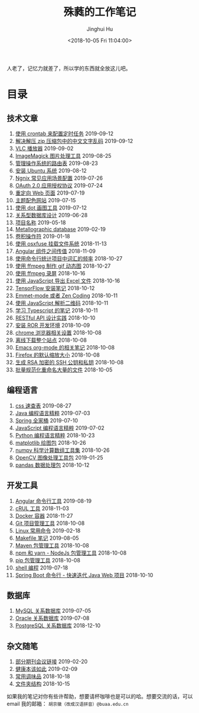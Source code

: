 #+TITLE: 殊蕤的工作笔记
#+AUTHOR: Jinghui Hu
#+EMAIL: hujinghui@buaa.edu.cn
#+DATE: <2018-10-05 Fri 11:04:00>
#+HTML_LINK_UP: index.html
#+HTML_LINK_HOME: index.html
#+OPTIONS: toc:nil


人老了，记忆力就差了，所以学的东西就全放这儿吧。


# codetta: start
# python3 genlink.py
# codetta: output
* 目录
** 技术文章
01. [[./article/crontab-to-execute-jobs.org][使用 crontab 来配置定时任务]] 2019-09-12
02. [[./article/handle-unreadable-characters-when-decompress.org][解决解压 zip 压缩包中的中文文字乱码]] 2019-09-12
03. [[./article/vlc-player.org][VLC 播放器]] 2019-09-02
04. [[./article/imagemagick-to-handle-images.org][ImageMagick 图片处理工具]] 2019-08-25
05. [[./article/routing-table.org][管理操作系统的路由表]] 2019-08-23
06. [[./article/intall-ubuntu-os.org][安装 Ubuntu 系统]] 2019-08-12
07. [[./article/nginx-conf-setup.org][Ngnix 常见应用场景配置]] 2019-07-26
08. [[./article/oauth-2.0-protocol.org][OAuth 2.0 应用授权协议]] 2019-07-24
09. [[./article/redirect-html-page.org][重定向 Web 页面]] 2019-07-19
10. [[./article/color-theme-sites.org][主题配色网站]] 2019-07-15
11. [[./article/drawing-graphs-with-dot.org][使用 dot 画图工具]] 2019-07-12
12. [[./article/relational-database-design.org][关系型数据库设计]] 2019-06-28
13. [[./article/project-names.org][项目名称]] 2019-05-18
14. [[./article/metallographic-database.org][Metallographic database]] 2019-02-19
15. [[./article/convolution-operator.org][卷积操作符]] 2019-01-18
16. [[./article/using-osxfuse-to-mount-filesystem.org][使用 osxfuse 挂载文件系统]] 2018-11-13
17. [[./article/angular-passing-value-between-component.org][Angular 组件之间传值]] 2018-11-09
18. [[./article/count-words-from-cli.org][使用命令行统计项目中词汇的频率]] 2018-10-27
19. [[./article/make-gif-images-with-ffmpeg.org][使用 ffmpeg 制作 gif 动态图]] 2018-10-27
20. [[./article/capture-screen-with-ffmpeg.org][使用 ffmpeg 录屏]] 2018-10-16
21. [[./article/export-excel-by-javascript.org][使用 JavaScript 导出 Excel 文件]] 2018-10-16
22. [[./article/tensorflow-startup-notes.org][TensorFlow 安装笔记]] 2018-10-12
23. [[./article/emmet-mode-or-zen-coding.org][Emmet-mode 或者 Zen Coding]] 2018-10-11
24. [[./article/qrcode-decoder-by-javascript.org][使用 JavaScript 解析二维码]] 2018-10-11
25. [[./article/typescript-learning-notes.org][学习 Typescript 的笔记]] 2018-10-11
26. [[./article/RESTful-API-in-Practice.org][RESTful API 设计实践]] 2018-10-10
27. [[./article/setup-ROR-enviroment.org][安装 ROR 开发环境]] 2018-10-09
28. [[./article/chrome-options.org][chrome 浏览器相关设置]] 2018-10-08
29. [[./article/download-all-site-via-wget.org][离线下载整个站点]] 2018-10-08
30. [[./article/emacs-org-mode-note.org][Emacs org-mode 的相关笔记]] 2018-10-08
31. [[./article/firefox-default-zoom-pixel.org][Firefox 的默认缩放大小]] 2018-10-08
32. [[./article/generate-ssh-key.org][生成 RSA 加密的 SSH 公钥和私钥]] 2018-10-08
33. [[./article/rename-many-files.org][批量规范化重命名大量的文件]] 2018-10-05
** 编程语言
01. [[./lang/css-distilled.org][css 速查表]] 2019-08-27
02. [[./lang/java-distilled.org][Java 编程语言精粹]] 2019-07-03
03. [[./lang/java-lib-spring.org][Spring 全家桶]] 2019-07-10
04. [[./lang/javascript-distilled.org][JavaScript 编程语言精粹]] 2019-07-02
05. [[./lang/python-distilled.org][Python 编程语言精粹]] 2018-10-23
06. [[./lang/python-lib-matplotlib.org][matplotlib 绘图包]] 2018-10-26
07. [[./lang/python-lib-numpy.org][numpy 科学计算数组工具集]] 2018-10-26
08. [[./lang/python-lib-opencv.org][OpenCV 图像处理工具包]] 2019-01-25
09. [[./lang/python-lib-pandas.org][pandas 数据处理包]] 2018-10-12
** 开发工具
01. [[./tool/angular.org][Angular 命令行工具]] 2019-08-19
02. [[./tool/curl.org][cRUL 工具]] 2018-11-03
03. [[./tool/docker.org][Docker 容器]] 2018-11-27
04. [[./tool/git.org][Git 项目管理工具]] 2018-10-08
05. [[./tool/linux-cli.org][Linux 常用命令]] 2019-02-18
06. [[./tool/makefile.org][Makefile 笔记]] 2019-08-05
07. [[./tool/maven.org][Maven 包管理工具]] 2018-10-08
08. [[./tool/npm-yarn-cli.org][npm 和 yarn - NodeJs 包管理工具]] 2018-10-08
09. [[./tool/pip-cli.org][pip 包管理工具]] 2018-10-08
10. [[./tool/shell-programming.org][shell 编程]] 2019-07-18
11. [[./tool/springboot-cli.org][Spring Boot 命令行 - 快速迭代 Java Web 项目]] 2018-10-10
** 数据库
01. [[./database/mysql.org][MySQL 关系数据库]] 2019-07-05
02. [[./database/oracle.org][Oracle 关系数据库]] 2019-07-08
03. [[./database/postgres.org][PostgreSQL 关系数据库]] 2018-12-10
** 杂文随笔
01. [[./misc/journal-and-conference.org][部分期刊会议链接]] 2019-02-20
02. [[./misc/the-health-way.org][健康本该如此]] 2019-02-09
03. [[./misc/common-used-condiment.org][常用调味品]] 2018-10-18
04. [[./misc/folder-structure.org][文件夹结构]] 2018-10-15
# codetta: end

如果我的笔记对你有些许帮助，想要请杯咖啡也是可以的哈。想要交流的话，可以 email
我的邮箱： ~胡京徽（改成汉语拼音）@buaa.edu.cn~

[[file:static/image/2019/09/support-tiny.png]]
